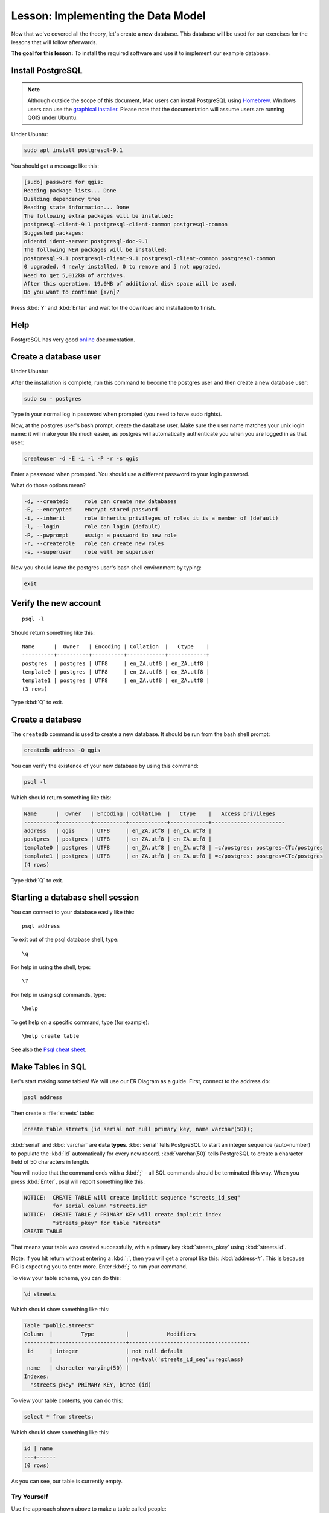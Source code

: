 |LS| Implementing the Data Model
===============================================================================

Now that we've covered all the theory, let's create a new database. This
database will be used for our exercises for the lessons that will follow
afterwards.

**The goal for this lesson:** To install the required software and use it to
implement our example database.

Install PostgreSQL
-------------------------------------------------------------------------------

.. note:: Although outside the scope of this document, Mac users can install
  PostgreSQL using
  `Homebrew <www.russbrooks.com/2010/11/25/install-postgresql-9-on-os-x>`_.
  Windows users can use the
  `graphical installer <https://www.postgresql.org/download/windows/>`_.
  Please note that the documentation will assume users are running QGIS under
  Ubuntu.

Under Ubuntu:

.. code-block:: bash

  sudo apt install postgresql-9.1

You should get a message like this:

.. code-block:: bash

  [sudo] password for qgis:
  Reading package lists... Done
  Building dependency tree
  Reading state information... Done
  The following extra packages will be installed:
  postgresql-client-9.1 postgresql-client-common postgresql-common
  Suggested packages:
  oidentd ident-server postgresql-doc-9.1
  The following NEW packages will be installed:
  postgresql-9.1 postgresql-client-9.1 postgresql-client-common postgresql-common
  0 upgraded, 4 newly installed, 0 to remove and 5 not upgraded.
  Need to get 5,012kB of archives.
  After this operation, 19.0MB of additional disk space will be used.
  Do you want to continue [Y/n]?

Press :kbd:`Y` and :kbd:`Enter` and wait for the download and installation to
finish.

Help
-------------------------------------------------------------------------------

PostgreSQL has very good `online
<https://www.postgresql.org/docs/9.1/index.html>`_ documentation.

Create a database user
-------------------------------------------------------------------------------

Under Ubuntu:

After the installation is complete, run this command to become the postgres
user and then create a new database user:

.. code-block:: bash

  sudo su - postgres

Type in your normal log in password when prompted (you need to have sudo rights).

Now, at the postgres user's bash prompt, create the database user. Make sure
the user name matches your unix login name: it will make your life much easier,
as postgres will automatically authenticate you when you are logged in as that
user:

.. code-block:: bash

  createuser -d -E -i -l -P -r -s qgis

Enter a password when prompted. You should use a different password to your login
password.

What do those options mean?

.. code-block:: bash

  -d, --createdb     role can create new databases
  -E, --encrypted    encrypt stored password
  -i, --inherit      role inherits privileges of roles it is a member of (default)
  -l, --login        role can login (default)
  -P, --pwprompt     assign a password to new role
  -r, --createrole   role can create new roles
  -s, --superuser    role will be superuser

Now you should leave the postgres user's bash shell environment by
typing:

.. code-block:: bash

  exit

Verify the new account
-------------------------------------------------------------------------------

::

  psql -l

Should return something like this::


    Name      |  Owner   | Encoding | Collation  |   Ctype    |
    ----------+----------+----------+------------+------------+
    postgres  | postgres | UTF8     | en_ZA.utf8 | en_ZA.utf8 |
    template0 | postgres | UTF8     | en_ZA.utf8 | en_ZA.utf8 |
    template1 | postgres | UTF8     | en_ZA.utf8 | en_ZA.utf8 |
    (3 rows)

Type :kbd:`Q` to exit.

Create a database
-------------------------------------------------------------------------------

The ``createdb`` command is used to create a new database. It should be run
from the bash shell prompt:

.. code-block:: psql

  createdb address -O qgis

You can verify the existence of your new database by using this command:

.. code-block:: psql

  psql -l

Which should return something like this:

.. code-block:: psql

  Name      |  Owner   | Encoding | Collation  |   Ctype    |   Access privileges
  ----------+----------+----------+------------+------------+-----------------------
  address   | qgis     | UTF8     | en_ZA.utf8 | en_ZA.utf8 |
  postgres  | postgres | UTF8     | en_ZA.utf8 | en_ZA.utf8 |
  template0 | postgres | UTF8     | en_ZA.utf8 | en_ZA.utf8 | =c/postgres: postgres=CTc/postgres
  template1 | postgres | UTF8     | en_ZA.utf8 | en_ZA.utf8 | =c/postgres: postgres=CTc/postgres
  (4 rows)

Type :kbd:`Q` to exit.

Starting a database shell session
-------------------------------------------------------------------------------

You can connect to your database easily like this::

  psql address

To exit out of the psql database shell, type::

  \q

For help in using the shell, type::

  \?

For help in using sql commands, type::

  \help

To get help on a specific command, type (for example)::

  \help create table

See also the `Psql cheat sheet <http://www.postgresonline.com/downloads/special_feature/postgresql90_cheatsheet_A4.pdf>`_.

Make Tables in SQL
-------------------------------------------------------------------------------

Let's start making some tables! We will use our ER Diagram as a guide. First,
connect to the address db:

.. code-block:: sql

  psql address

Then create a :file:`streets` table:

.. code-block:: sql

  create table streets (id serial not null primary key, name varchar(50));

:kbd:`serial` and :kbd:`varchar` are **data types**. :kbd:`serial` tells
PostgreSQL to start an integer sequence (auto-number) to populate the :kbd:`id`
automatically for every new record. :kbd:`varchar(50)` tells PostgreSQL to
create a character field of 50 characters in length.

You will notice that the command ends with a :kbd:`;` - all SQL commands should
be terminated this way. When you press :kbd:`Enter`, psql will report something
like this:

.. code-block:: sql

  NOTICE:  CREATE TABLE will create implicit sequence "streets_id_seq"
           for serial column "streets.id"
  NOTICE:  CREATE TABLE / PRIMARY KEY will create implicit index
           "streets_pkey" for table "streets"
  CREATE TABLE

That means your table was created successfully, with a primary key :kbd:`streets_pkey`
using :kbd:`streets.id`.

Note: If you hit return without entering a :kbd:`;`, then you will get a prompt like
this: :kbd:`address-#`. This is because PG is expecting you to enter more. Enter
:kbd:`;` to run your command.

To view your table schema, you can do this:

.. code-block:: psql

  \d streets

Which should show something like this:

.. code-block:: sql

  Table "public.streets"
  Column  |         Type          |            Modifiers
  --------+-----------------------+--------------------------------------
   id     | integer               | not null default
          |                       | nextval('streets_id_seq'::regclass)
   name   | character varying(50) |
  Indexes:
    "streets_pkey" PRIMARY KEY, btree (id)

To view your table contents, you can do this:

.. code-block:: sql

  select * from streets;

Which should show something like this:

.. code-block:: sql

   id | name
   ---+------
   (0 rows)

As you can see, our table is currently empty.

|TY| |moderate|
...............................................................................

Use the approach shown above to make a table called people:

Add fields such as phone number, home address, name, etc. (these aren't all
valid names: change them to make them valid). Make sure you give the table an
ID column with the same data-type as above.

:ref:`Check your results <database-concepts-4>`

.. _backlink-database-concepts-4:

Create Keys in SQL
-------------------------------------------------------------------------------

The problem with our solution above is that the database doesn't know that
people and streets have a logical relationship. To express this relationship,
we have to define a foreign key that points to the primary key of the streets
table.

.. figure:: img/er-people-streets.png
   :align: center

There are two ways to do this:

* Add the key after the table has been created
* Define the key at time of table creation

Our table has already been created, so let's do it the first way:

.. code-block:: sql

  alter table people
    add constraint people_streets_fk foreign key (street_id) references streets(id);


That tells the :kbd:`people` table that its :kbd:`street_id` fields must match
a valid street :kbd:`id` from the :kbd:`streets` table.

The more usual way to create a constraint is to do it when you create the table:

.. code-block:: psql

  create table people (id serial not null primary key,
                       name varchar(50),
                       house_no int not null,
                       street_id int references streets(id) not null,
                       phone_no varchar null);

  \d people

After adding the constraint, our table schema looks like this now:

.. code-block:: sql

  Table "public.people"

    Column   |         Type          |            Modifiers
  -----------+-----------------------+---------------------------------
   id        | integer               | not null default
             |                       | nextval('people_id_seq'::regclass)
   name      | character varying(50) |
   house_no  | integer               | not null
   street_id | integer               | not null
   phone_no  | character varying     |
  Indexes:
    "people_pkey" PRIMARY KEY, btree (id)
  Foreign-key constraints:
    "people_streets_fk" FOREIGN KEY (id) REFERENCES streets(id)

Create Indexes in SQL
-------------------------------------------------------------------------------

We want lightning fast searches on peoples names. To provide for this, we can
create an index on the name column of our people table:

.. code-block:: psql

  create index people_name_idx on people(name);

  \d people

Which results in:

.. code-block:: sql

  Table "public.people"

    Column   |         Type          |                      Modifiers
  -----------+-----------------------+-----------------------------------
   id        | integer               | not null default nextval
             |                       | ('people_id_seq'::regclass)
   name      | character varying(50) |
   house_no  | integer               | not null
   street_id | integer               | not null
   phone_no  | character varying     |
  Indexes:
   "people_pkey" PRIMARY KEY, btree (id)
   "people_name_idx" btree (name)    <-- new index added!
  Foreign-key constraints:
   "people_streets_fk" FOREIGN KEY (id) REFERENCES streets(id)

Dropping Tables in SQL
-------------------------------------------------------------------------------

If you want to get rid of a table you can use the :kbd:`drop` command:

.. code-block:: sql

  drop table streets;


.. note:: In our current example, the above command would not work. Why not?
    :ref:`See why <database-concepts-5>`

.. _backlink-database-concepts-5:

If you used the same :kbd:`drop table` command on the `people` table, it would
be successful:

.. code-block:: sql

  drop table people;


.. note::  If you actually did enter that command and dropped the :kbd:`people`
   table, now would be a good time to rebuild it, as you will need it in the
   next exercises.

A word on pgAdmin III
-------------------------------------------------------------------------------

We are showing you the SQL commands from the `psql` prompt because it's a very
useful way to learn about databases. However, there are quicker and easier ways
to do a lot of what we are showing you. Install pgAdmin III and you can create,
drop, alter etc tables using 'point and click' operations in a GUI.

Under Ubuntu, you can install it like this:

.. code-block:: bash

  sudo apt install pgadmin3

pgAdmin III will be covered in more detail in another module.

|IC|
-------------------------------------------------------------------------------

You have now seen how to create a brand new database, starting completely from
scratch.

|WN|
-------------------------------------------------------------------------------

Next you'll learn how to use the DBMS to add new data.


.. Substitutions definitions - AVOID EDITING PAST THIS LINE
   This will be automatically updated by the find_set_subst.py script.
   If you need to create a new substitution manually,
   please add it also to the substitutions.txt file in the
   source folder.

.. |IC| replace:: In Conclusion
.. |LS| replace:: Lesson:
.. |TY| replace:: Try Yourself
.. |WN| replace:: What's Next?
.. |moderate| image:: /static/global/moderate.png
